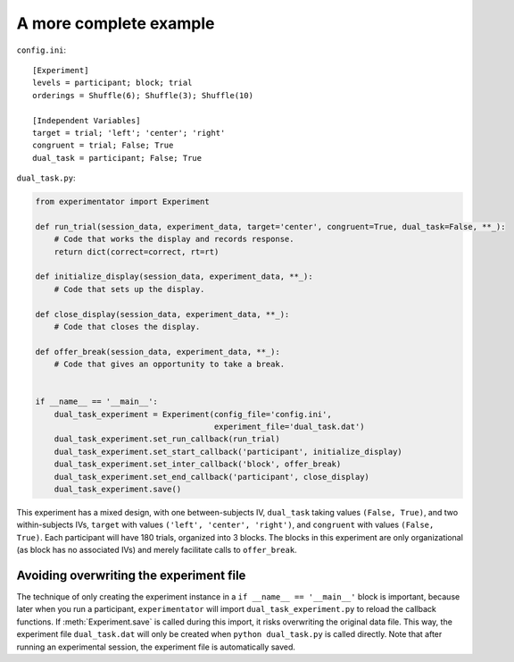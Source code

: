 .. _example:

=======================
A more complete example
=======================


``config.ini``: ::

    [Experiment]
    levels = participant; block; trial
    orderings = Shuffle(6); Shuffle(3); Shuffle(10)

    [Independent Variables]
    target = trial; 'left'; 'center'; 'right'
    congruent = trial; False; True
    dual_task = participant; False; True


``dual_task.py``:

.. code-block::

    from experimentator import Experiment

    def run_trial(session_data, experiment_data, target='center', congruent=True, dual_task=False, **_):
        # Code that works the display and records response.
        return dict(correct=correct, rt=rt)

    def initialize_display(session_data, experiment_data, **_):
        # Code that sets up the display.

    def close_display(session_data, experiment_data, **_):
        # Code that closes the display.

    def offer_break(session_data, experiment_data, **_):
        # Code that gives an opportunity to take a break.


    if __name__ == '__main__':
        dual_task_experiment = Experiment(config_file='config.ini',
                                          experiment_file='dual_task.dat')
        dual_task_experiment.set_run_callback(run_trial)
        dual_task_experiment.set_start_callback('participant', initialize_display)
        dual_task_experiment.set_inter_callback('block', offer_break)
        dual_task_experiment.set_end_callback('participant', close_display)
        dual_task_experiment.save()

This experiment has a mixed design, with one between-subjects IV, ``dual_task`` taking values ``(False, True)``, and two within-subjects IVs, ``target`` with values ``('left', 'center', 'right')``, and ``congruent`` with values ``(False, True)``. Each participant will have 180 trials, organized into 3 blocks. The blocks in this experiment are only organizational (as block has no associated IVs) and merely facilitate calls to ``offer_break``.

Avoiding overwriting the experiment file
========================================

The technique of only creating the experiment instance in a ``if __name__ == '__main__'`` block is important, because later when you run a participant, ``experimentator`` will import ``dual_task_experiment.py`` to reload the callback functions. If :meth:`Experiment.save` is called during this import, it risks overwriting the original data file. This way, the experiment file ``dual_task.dat`` will only be created when ``python dual_task.py`` is called directly. Note that after running an experimental session, the experiment file is automatically saved.
